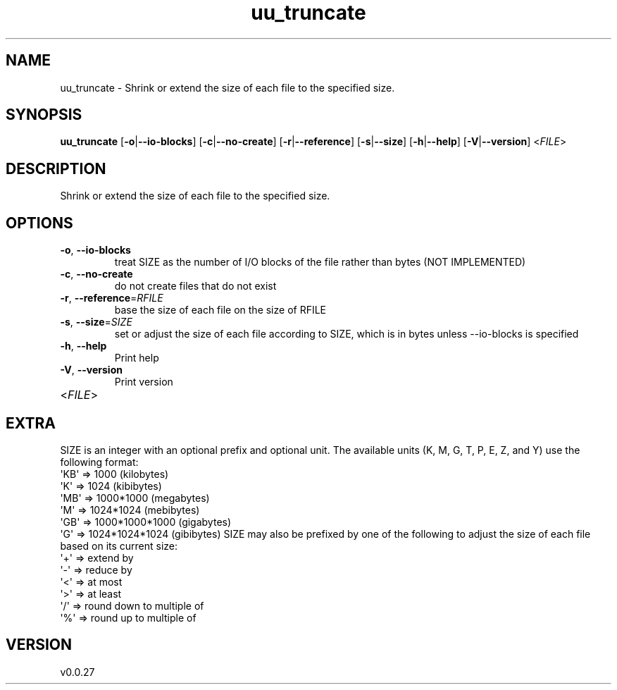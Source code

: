 .ie \n(.g .ds Aq \(aq
.el .ds Aq '
.TH uu_truncate 1  "uu_truncate 0.0.27" 
.SH NAME
uu_truncate \- Shrink or extend the size of each file to the specified size.
.SH SYNOPSIS
\fBuu_truncate\fR [\fB\-o\fR|\fB\-\-io\-blocks\fR] [\fB\-c\fR|\fB\-\-no\-create\fR] [\fB\-r\fR|\fB\-\-reference\fR] [\fB\-s\fR|\fB\-\-size\fR] [\fB\-h\fR|\fB\-\-help\fR] [\fB\-V\fR|\fB\-\-version\fR] <\fIFILE\fR> 
.SH DESCRIPTION
Shrink or extend the size of each file to the specified size.
.SH OPTIONS
.TP
\fB\-o\fR, \fB\-\-io\-blocks\fR
treat SIZE as the number of I/O blocks of the file rather than bytes (NOT IMPLEMENTED)
.TP
\fB\-c\fR, \fB\-\-no\-create\fR
do not create files that do not exist
.TP
\fB\-r\fR, \fB\-\-reference\fR=\fIRFILE\fR
base the size of each file on the size of RFILE
.TP
\fB\-s\fR, \fB\-\-size\fR=\fISIZE\fR
set or adjust the size of each file according to SIZE, which is in bytes unless \-\-io\-blocks is specified
.TP
\fB\-h\fR, \fB\-\-help\fR
Print help
.TP
\fB\-V\fR, \fB\-\-version\fR
Print version
.TP
<\fIFILE\fR>

.SH EXTRA
SIZE is an integer with an optional prefix and optional unit.
The available units (K, M, G, T, P, E, Z, and Y) use the following format:
    \*(AqKB\*(Aq =>           1000 (kilobytes)
    \*(AqK\*(Aq  =>           1024 (kibibytes)
    \*(AqMB\*(Aq =>      1000*1000 (megabytes)
    \*(AqM\*(Aq  =>      1024*1024 (mebibytes)
    \*(AqGB\*(Aq => 1000*1000*1000 (gigabytes)
    \*(AqG\*(Aq  => 1024*1024*1024 (gibibytes)
SIZE may also be prefixed by one of the following to adjust the size of each
file based on its current size:
    \*(Aq+\*(Aq  => extend by
    \*(Aq\-\*(Aq  => reduce by
    \*(Aq<\*(Aq  => at most
    \*(Aq>\*(Aq  => at least
    \*(Aq/\*(Aq  => round down to multiple of
    \*(Aq%\*(Aq  => round up to multiple of
.SH VERSION
v0.0.27
